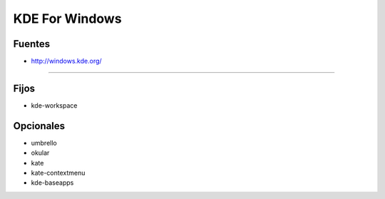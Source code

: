 .. _reference--windows-kde_for_windows:

###############
KDE For Windows
###############

Fuentes
*******

* http://windows.kde.org/

---------

Fijos
*****

* kde-workspace

Opcionales
**********

* umbrello
* okular
* kate
* kate-contextmenu
* kde-baseapps

